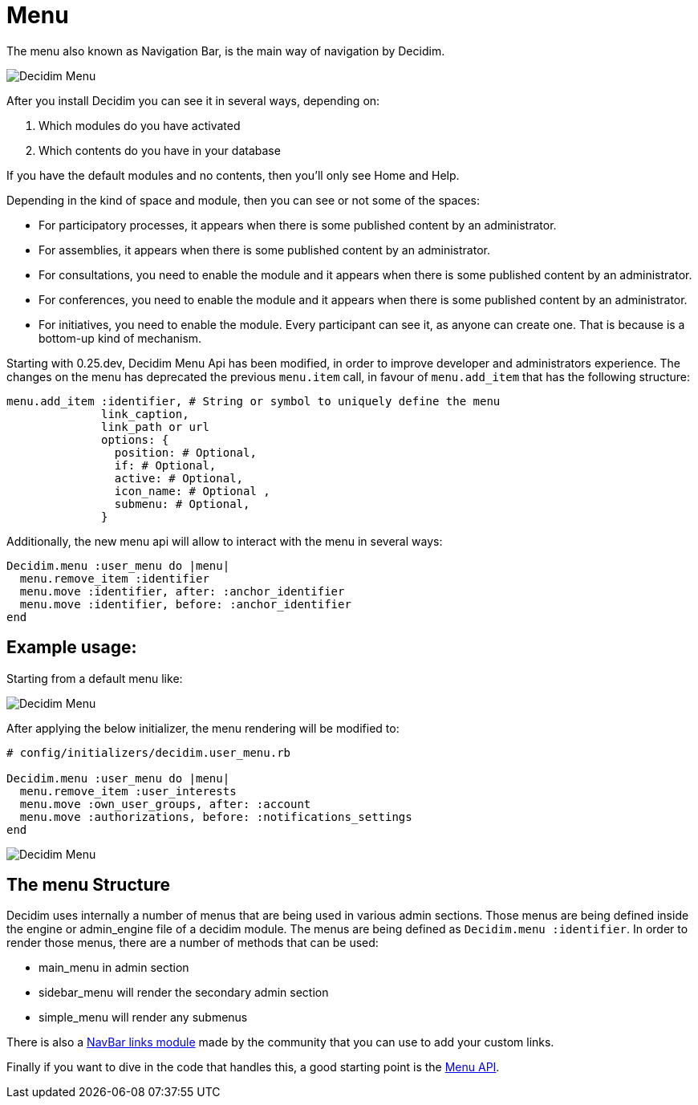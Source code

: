 = Menu

The menu also known as Navigation Bar, is the main way of navigation by Decidim.

image::menu.png[Decidim Menu]

After you install Decidim you can see it in several ways, depending on:

. Which modules do you have activated
. Which contents do you have in your database

If you have the default modules and no contents, then you'll only see Home and Help.

Depending in the kind of space and module, then you can see or not some of the spaces:

- For participatory processes, it appears when there is some published content by an administrator.
- For assemblies, it appears when there is some published content by an administrator.
- For consultations, you need to enable the module and it appears when there is some published content by an administrator.
- For conferences, you need to enable the module and it appears when there is some published content by an administrator.
- For initiatives, you need to enable the module. Every participant can see it, as anyone can create one. That is because is a bottom-up kind of mechanism.

Starting with 0.25.dev, Decidim Menu Api has been modified, in order to improve developer and administrators experience.
The changes on the menu has deprecated the previous `menu.item` call, in favour of `menu.add_item` that has the following structure:
[source,ruby]
....
menu.add_item :identifier, # String or symbol to uniquely define the menu
              link_caption,
              link_path or url
              options: {
                position: # Optional,
                if: # Optional,
                active: # Optional,
                icon_name: # Optional ,
                submenu: # Optional,
              }
....


Additionally, the new menu api will allow to interact with the menu in several ways:
[source,ruby]
....
Decidim.menu :user_menu do |menu|
  menu.remove_item :identifier
  menu.move :identifier, after: :anchor_identifier
  menu.move :identifier, before: :anchor_identifier
end
....


== Example usage:
Starting from a default menu like:

image::original_user_menu.png[Decidim Menu]

After applying the below initializer, the menu rendering will be modified to:
[source,ruby]
....
# config/initializers/decidim.user_menu.rb

Decidim.menu :user_menu do |menu|
  menu.remove_item :user_interests
  menu.move :own_user_groups, after: :account
  menu.move :authorizations, before: :notifications_settings
end
....

image::modified_user_menu.png[Decidim Menu]

== The menu Structure
Decidim uses internally a number of menus that are being used in various admin sections.
Those menus are being defined inside the engine or admin_engine file of a decidim module.
The menus are being defined as `Decidim.menu :identifier`. In order to render those menus, there are a number of methods that can be used:

- main_menu in admin section
- sidebar_menu will render the secondary admin section
- simple_menu will render any submenus

There is also a https://github.com/OpenSourcePolitics/decidim-module-navbar_links[NavBar links module] made by the community that you can use to add your custom links.

Finally if you want to dive in the code that handles this, a good starting point is the https://rubydoc.info/github/decidim/decidim/develop/Decidim/Menu[Menu API].

